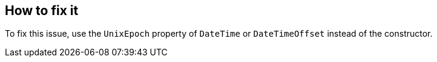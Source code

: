 == How to fix it

To fix this issue, use the `UnixEpoch` property of `DateTime` or `DateTimeOffset` instead of the constructor.